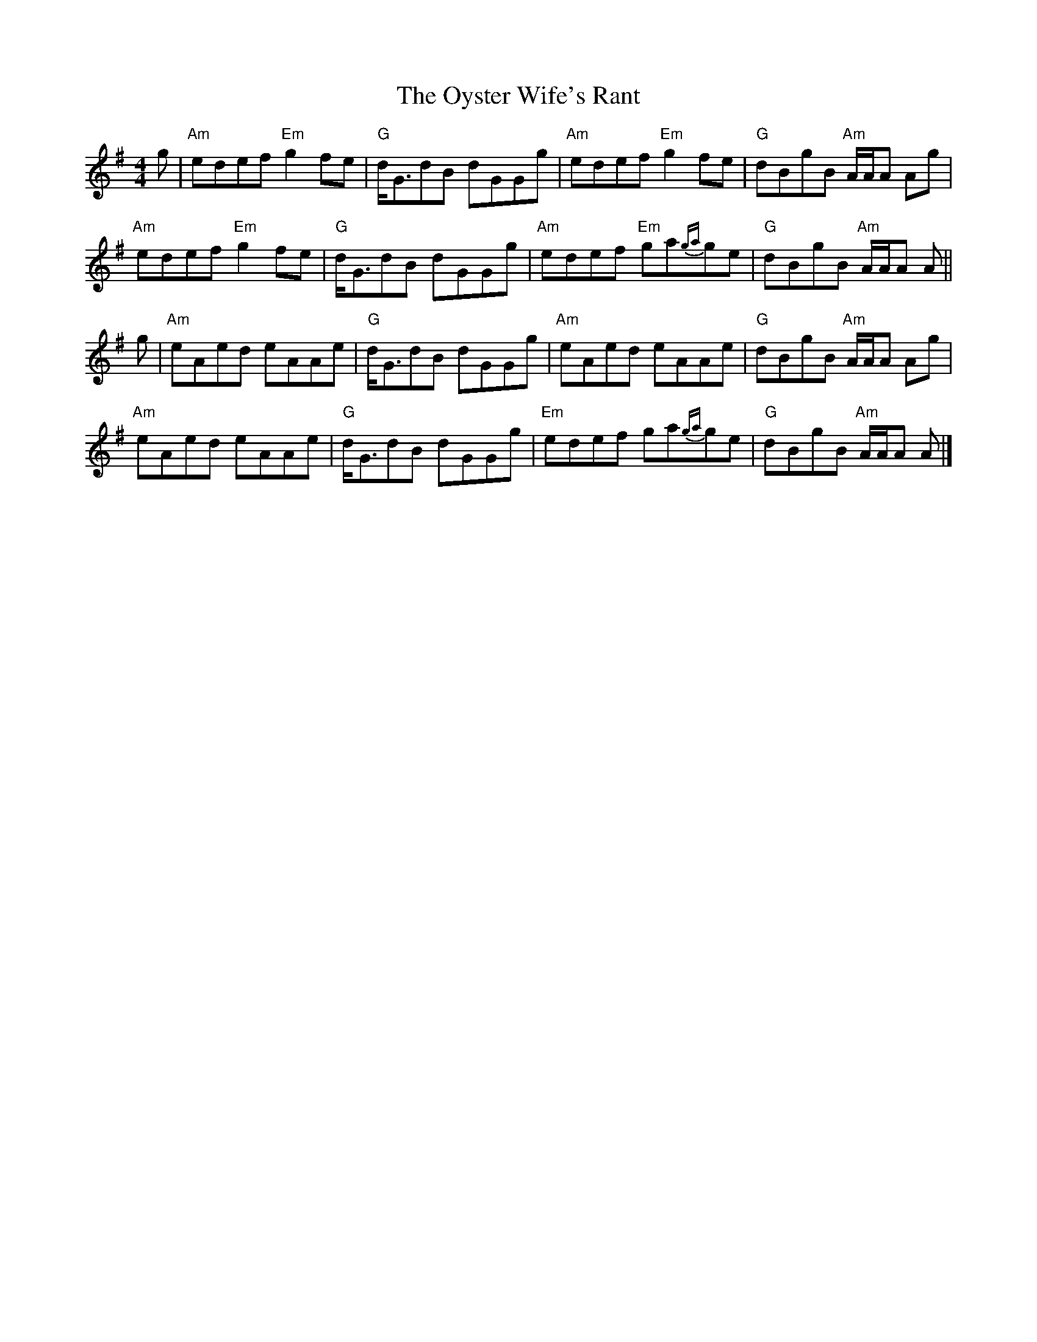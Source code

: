 X: 8
T: Oyster Wife's Rant, The
Z: Tate
S: https://thesession.org/tunes/4495#setting22023
R: reel
M: 4/4
L: 1/8
K: Ador
g | "Am"edef "Em"g2 fe | "G"d<GdB dGGg | "Am"edef "Em"g2 fe | "G"dBgB "Am"A/A/A Ag |
"Am"edef "Em"g2 fe | "G"d<GdB dGGg | "Am"edef "Em"ga{ga}ge | "G"dBgB "Am"A/A/A A ||
g | "Am"eAed eAAe | "G"d<GdB dGGg | "Am"eAed eAAe | "G"dBgB "Am"A/A/A Ag |
"Am"eAed eAAe | "G"d<GdB dGGg | "Em"edef ga{ga}ge | "G"dBgB "Am"A/A/A A |]
